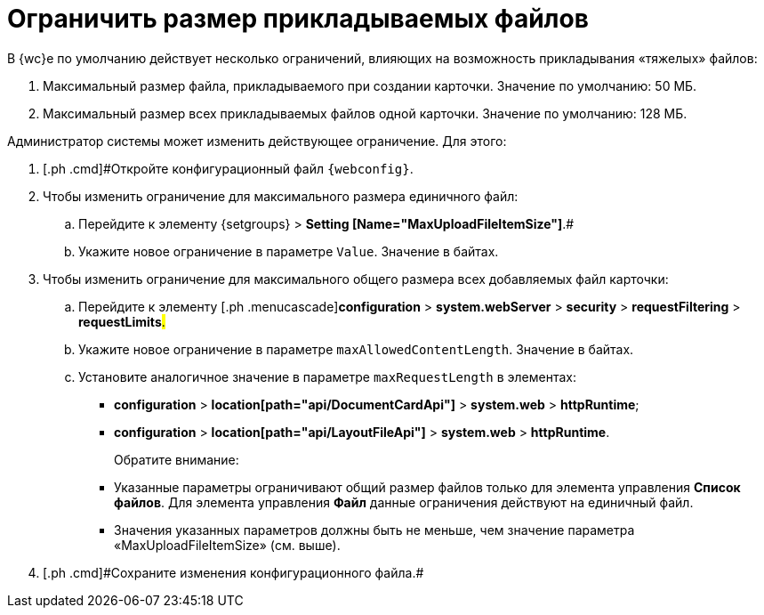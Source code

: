 = Ограничить размер прикладываемых файлов

В {wc}е по умолчанию действует несколько ограничений, влияющих на возможность прикладывания «тяжелых» файлов:

. Максимальный размер файла, прикладываемого при создании карточки. Значение по умолчанию: 50 МБ.
. Максимальный размер всех прикладываемых файлов одной карточки. Значение по умолчанию: 128 МБ.

Администратор системы может изменить действующее ограничение. Для этого:

. [.ph .cmd]#Откройте конфигурационный файл `{webconfig}`.
. [.ph .cmd]#Чтобы изменить ограничение для максимального размера единичного файл:#
[loweralpha]
.. [.ph .cmd]#Перейдите к элементу {setgroups} > [.ph .uicontrol]*Setting [Name="MaxUploadFileItemSize"]*#.#
.. [.ph .cmd]#Укажите новое ограничение в параметре `Value`. Значение в байтах.#
. [.ph .cmd]#Чтобы изменить ограничение для максимального общего размера всех добавляемых файл карточки:#
[loweralpha]
.. [.ph .cmd]#Перейдите к элементу [.ph .menucascade]#[.ph .uicontrol]*configuration* > [.ph .uicontrol]*system.webServer* > [.ph .uicontrol]*security* > [.ph .uicontrol]*requestFiltering* > [.ph .uicontrol]*requestLimits*#.#
.. [.ph .cmd]#Укажите новое ограничение в параметре `maxAllowedContentLength`. Значение в байтах.#
.. [.ph .cmd]#Установите аналогичное значение в параметре `maxRequestLength` в элементах:#
+
* [.ph .menucascade]#[.ph .uicontrol]*configuration* > [.ph .uicontrol]*location[path="api/DocumentCardApi"]* > [.ph .uicontrol]*system.web* > [.ph .uicontrol]*httpRuntime*#;
* [.ph .menucascade]#[.ph .uicontrol]*configuration* > [.ph .uicontrol]*location[path="api/LayoutFileApi"]* > [.ph .uicontrol]*system.web* > [.ph .uicontrol]*httpRuntime*#.
+
Обратите внимание:

* Указанные параметры ограничивают общий размер файлов только для элемента управления [.ph .uicontrol]*Список файлов*. Для элемента управления [.ph .uicontrol]*Файл* данные ограничения действуют на единичный файл.
* Значения указанных параметров должны быть не меньше, чем значение параметра «MaxUploadFileItemSize» (см. выше).
. [#task_z3l_lzr_3k__step_fhk_dyz_zy]#[.ph .cmd]#Сохраните изменения конфигурационного файла.##

